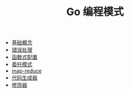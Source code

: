 #+TITLE: Go 编程模式
#+HTML_HEAD: <link rel="stylesheet" type="text/css" href="css/main.css" />
#+OPTIONS: num:nil timestamp:nil

+ [[file:basic.org][基础概念]]
+ [[file:error.org][错误处理]]
+ [[file:function.org][函数式配置]]
+ [[file:proxy.org][委托模式]]
+ [[file:map-reduce.org][map-reduce]]
+ [[file:code_generation.org][代码生成器]]
+ [[file:decorator.org][修饰器]]
